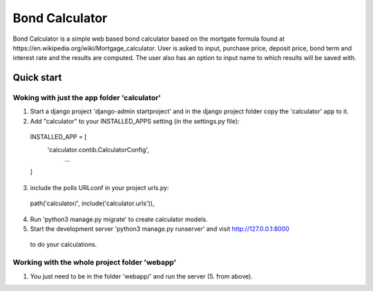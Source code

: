 ===============
Bond Calculator
===============

Bond Calculator is a simple web based bond calculator based on the mortgate formula found at
​https://en.wikipedia.org/wiki/Mortgage_calculator​. User is asked to input, purchase price, deposit price, bond term
and interest rate and the results are computed. The user also has an option to input name to which results will be
saved with.

--------------
Quick start
--------------

Woking with just the app folder 'calculator'
--------------------------------------------

1. Start a django project 'django-admin startproject' and in the django project folder copy the 'calculator' app
   to it.

2. Add "calculator" to your INSTALLED_APPS setting (in the settings.py file):

  INSTALLED_APP = [
      'calculator.contib.CalculatorConfig',
        ...
  ]

3. include the polls URLconf in your project urls.py:

  path('calculator/', include('calculator.urls')),

4. Run 'python3 manage.py migrate' to create calculator models.

5. Start the development server 'python3 manage.py runserver' and visit http://127.0.0.1:8000
  to do your calculations.

Working with the whole project folder 'webapp'
---------------------------------------------

1. You just need to be in the folder 'webapp/' and run the server (5. from above).

